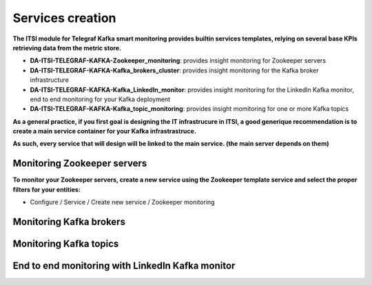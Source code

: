 Services creation
#################

**The ITSI module for Telegraf Kafka smart monitoring provides builtin services templates, relying on several base KPIs retrieving data from the metric store.**

* **DA-ITSI-TELEGRAF-KAFKA-Zookeeper_monitoring**: provides insight monitoring for Zookeeper servers

* **DA-ITSI-TELEGRAF-KAFKA-Kafka_brokers_cluster**: provides insight monitoring for the Kafka broker infrastructure

* **DA-ITSI-TELEGRAF-KAFKA-Kafka_LinkedIn_monitor**: provides insight monitoring for the LinkedIn Kafka monitor, end to end monitoring for your Kafka deployment

* **DA-ITSI-TELEGRAF-KAFKA-Kafka_topic_monitoring**: provides insight momitoring for one or more Kafka topics

**As a general practice, if you first goal is designing the IT infrastrucure in ITSI, a good generique recommendation is to create a main service container for your Kafka infrastrastruce.**

**As such, every service that will design will be linked to the main service. (the main server depends on them)**

.. image:: img/itsi_dep.png
   :alt: itsi_dep.png
   :align: center

Monitoring Zookeeper servers
============================

**To monitor your Zookeeper servers, create a new service using the Zookeeper template service and select the proper filters for your entities:**

* Configure / Service / Create new service / Zookeeper monitoring

.. image:: img/service_zookeeper_pic1.png
   :alt: service_zookeeper_pic1.png
   :align: center

.. image:: img/service_zookeeper_pic2.png
   :alt: service_zookeeper_pic2.png
   :align: center

Monitoring Kafka brokers
========================


Monitoring Kafka topics
=======================


End to end monitoring with LinkedIn Kafka monitor
=================================================









